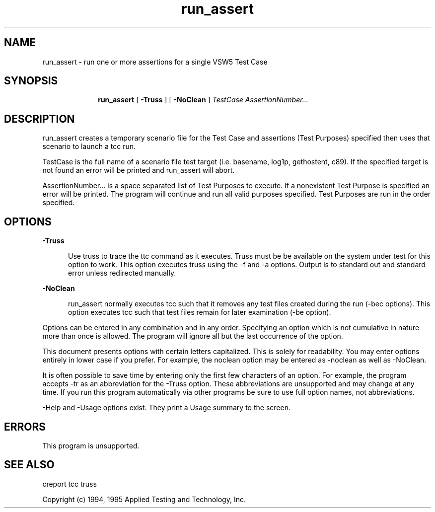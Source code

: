 .\"
.\"Copyright (c) 2005 X.Org Foundation LLC
.\"
.\"Permission is hereby granted, free of charge, to any person obtaining a copy of
.\"this software and associated documentation files (the "Software"), to deal in
.\"the Software without restriction, including without limitation the rights to
.\"use, copy, modify, merge, publish, distribute, sublicense, and/or sell copies
.\"of the Software, and to permit persons to whom the Software is furnished to do
.\"so, subject to the following conditions:
.\"
.\"The above copyright notice and this permission notice shall be included in all
.\"copies or substantial portions of the Software.
.\"
.\"THE SOFTWARE IS PROVIDED "AS IS", WITHOUT WARRANTY OF ANY KIND, EXPRESS OR
.\"IMPLIED, INCLUDING BUT NOT LIMITED TO THE WARRANTIES OF MERCHANTABILITY,
.\"FITNESS FOR A PARTICULAR PURPOSE AND NONINFRINGEMENT. IN NO EVENT SHALL THE
.\"AUTHORS OR COPYRIGHT HOLDERS BE LIABLE FOR ANY CLAIM, DAMAGES OR OTHER
.\"LIABILITY, WHETHER IN AN ACTION OF CONTRACT, TORT OR OTHERWISE, ARISING FROM,
.\"OUT OF OR IN CONNECTION WITH THE SOFTWARE OR THE USE OR OTHER DEALINGS IN THE
.\"SOFTWARE.
.\"
.\"$Header: /cvs/xtest/xtest/xts5/man/run_assert.man,v 1.1 2005-02-12 14:37:14 anderson Exp $
.\"Copyright (c) 1994, 1995 Applied Testing and Technology, Inc.
.\"All rights reserved
.TH run_assert "1" "July 1995" "APTEST" "VSW5"
.SH NAME
run_assert \- run one or more assertions for a single VSW5 Test Case
.SH SYNOPSIS
.in +10n
.ti -10n
\fBrun_assert\fR
[
.B -Truss
] [
.B -NoClean
] 
.I TestCase AssertionNumber...
.SH DESCRIPTION
\fRrun_assert creates a temporary scenario file for the Test Case
and assertions (Test Purposes) specified then uses that scenario
to launch a tcc run.

TestCase is the full name of a scenario file test target (i.e. basename,
log1p, gethostent, c89). If the specified target is not found an
error will be printed and run_assert will abort.

AssertionNumber... is a space separated list of Test Purposes to
execute. If a nonexistent Test Purpose is specified an error
will be printed. The program will continue and run all valid
purposes specified. Test Purposes are run in the order specified.
.SH OPTIONS
.PP
.B -Truss
.PP
.in +5
Use truss to trace the ttc command as it executes. Truss must be
be available on the system under test for this option to
work. This option executes truss using the -f and -a options.
Output is to standard out and standard error unless
redirected manually.
.PP
.B -NoClean
.PP
.in +5
run_assert normally executes tcc such that it removes any test
files created during the run (-bec options). This option executes
tcc such that test files remain for later examination (-be option).
.PP
Options can be entered in any combination and in any order. Specifying
an option which is not cumulative in nature more than once is allowed.
The program will ignore all but the last occurrence of the option.
.PP
This document presents options with certain letters capitalized.
This is solely for readability. You may enter options
entirely in lower case if you prefer. For example, the noclean
option may be entered as -noclean as well as -NoClean.
.PP
It is often possible to save time by entering only the first few
characters of an option. For example, the program accepts -tr
as an abbreviation for the -Truss option. These abbreviations
are unsupported and may change at any time. If you run this
program automatically via other programs be sure to use full
option names, not abbreviations.
.PP
-Help and -Usage options exist. They print a Usage summary to
the screen.
.SH ERRORS
.PP
This program is unsupported.
.SH "SEE ALSO"
creport tcc truss
.PP
Copyright (c) 1994, 1995 Applied Testing and Technology, Inc.

